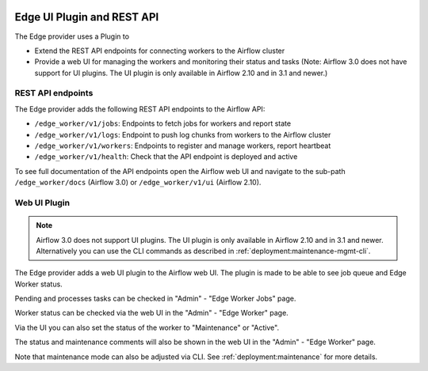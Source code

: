  .. Licensed to the Apache Software Foundation (ASF) under one
    or more contributor license agreements.  See the NOTICE file
    distributed with this work for additional information
    regarding copyright ownership.  The ASF licenses this file
    to you under the Apache License, Version 2.0 (the
    "License"); you may not use this file except in compliance
    with the License.  You may obtain a copy of the License at

 ..   http://www.apache.org/licenses/LICENSE-2.0

 .. Unless required by applicable law or agreed to in writing,
    software distributed under the License is distributed on an
    "AS IS" BASIS, WITHOUT WARRANTIES OR CONDITIONS OF ANY
    KIND, either express or implied.  See the License for the
    specific language governing permissions and limitations
    under the License.

Edge UI Plugin and REST API
===========================

The Edge provider uses a Plugin to

- Extend the REST API endpoints for connecting workers to the Airflow cluster
- Provide a web UI for managing the workers and monitoring their status and tasks
  (Note: Airflow 3.0 does not have support for UI plugins. The UI plugin is only available in Airflow 2.10 and in 3.1 and newer.)

REST API endpoints
------------------

The Edge provider adds the following REST API endpoints to the Airflow API:

- ``/edge_worker/v1/jobs``: Endpoints to fetch jobs for workers and report state
- ``/edge_worker/v1/logs``: Endpoint to push log chunks from workers to the Airflow cluster
- ``/edge_worker/v1/workers``: Endpoints to register and manage workers, report heartbeat
- ``/edge_worker/v1/health``: Check that the API endpoint is deployed and active

To see full documentation of the API endpoints open the Airflow web UI and navigate to
the sub-path ``/edge_worker/docs`` (Airflow 3.0) or ``/edge_worker/v1/ui`` (Airflow 2.10).

Web UI Plugin
-------------

.. note::

    Airflow 3.0 does not support UI plugins. The UI plugin is only available in Airflow 2.10 and in 3.1 and newer.
    Alternatively you can use the CLI commands as described in :ref:`deployment:maintenance-mgmt-cli`.

The Edge provider adds a web UI plugin to the Airflow web UI. The plugin is
made to be able to see job queue and Edge Worker status.

Pending and processes tasks can be checked in "Admin" - "Edge Worker Jobs" page.

Worker status can be checked via the web UI in the "Admin" - "Edge Worker" page.

.. image:: img/worker_hosts.png

Via the UI you can also set the status of the worker to "Maintenance" or "Active".

The status and maintenance comments will also be shown in the web UI
in the "Admin" - "Edge Worker" page.

Note that maintenance mode can also be adjusted via CLI.
See :ref:`deployment:maintenance` for more details.
